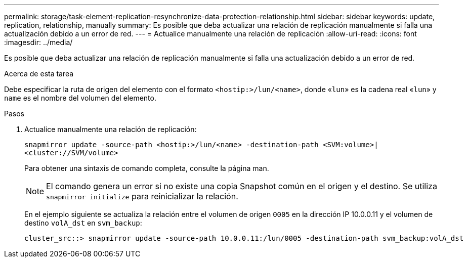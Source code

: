 ---
permalink: storage/task-element-replication-resynchronize-data-protection-relationship.html 
sidebar: sidebar 
keywords: update, replication, relationship, manually 
summary: Es posible que deba actualizar una relación de replicación manualmente si falla una actualización debido a un error de red. 
---
= Actualice manualmente una relación de replicación
:allow-uri-read: 
:icons: font
:imagesdir: ../media/


[role="lead"]
Es posible que deba actualizar una relación de replicación manualmente si falla una actualización debido a un error de red.

.Acerca de esta tarea
Debe especificar la ruta de origen del elemento con el formato `<hostip:>/lun/<name>`, donde «`lun`» es la cadena real «`lun`» y `name` es el nombre del volumen del elemento.

.Pasos
. Actualice manualmente una relación de replicación:
+
`snapmirror update -source-path <hostip:>/lun/<name> -destination-path <SVM:volume>|<cluster://SVM/volume>`

+
Para obtener una sintaxis de comando completa, consulte la página man.

+
[NOTE]
====
El comando genera un error si no existe una copia Snapshot común en el origen y el destino. Se utiliza `snapmirror initialize` para reinicializar la relación.

====
+
En el ejemplo siguiente se actualiza la relación entre el volumen de origen `0005` en la dirección IP 10.0.0.11 y el volumen de destino `volA_dst` en `svm_backup`:

+
[listing]
----
cluster_src::> snapmirror update -source-path 10.0.0.11:/lun/0005 -destination-path svm_backup:volA_dst
----


